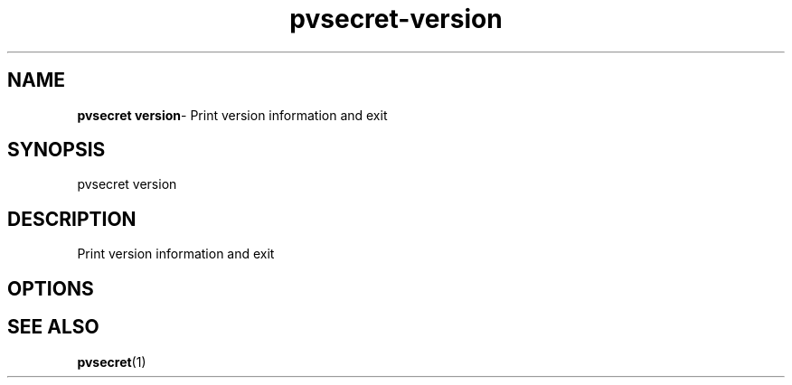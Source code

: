 .\" Copyright 2023 IBM Corp.
.\" s390-tools is free software; you can redistribute it and/or modify
.\" it under the terms of the MIT license. See LICENSE for details.
.\"

.TH pvsecret-version 1 "2023-07-28" "s390-tools" "UV-Secret Manual"
.nh
.ad l
.SH NAME
\fBpvsecret version\fP- Print version information and exit
\fB
.SH SYNOPSIS
.nf
.fam C
pvsecret version
.fam C
.fi
.SH DESCRIPTION
Print version information and exit

.SH OPTIONS

.SH "SEE ALSO"
.sp
\fBpvsecret\fR(1)
